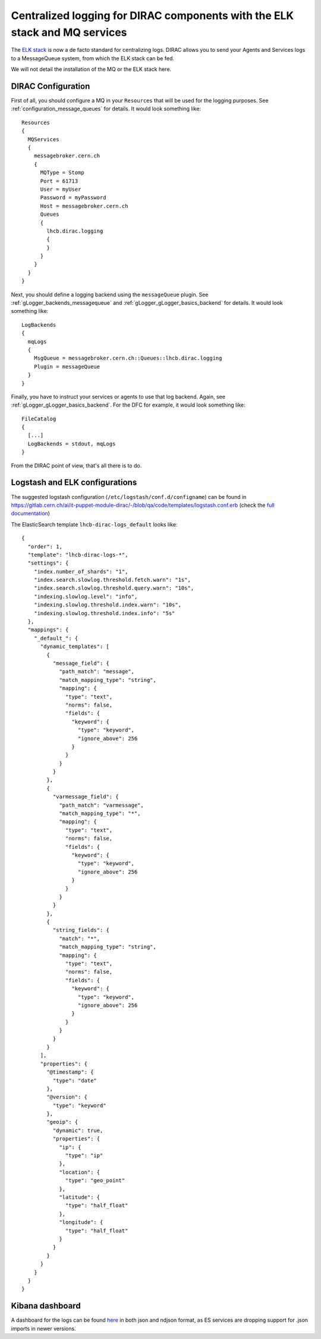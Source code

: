 .. _centralized_logging:

===========================================================================
Centralized logging for DIRAC components with the ELK stack and MQ services
===========================================================================

The `ELK stack <https://www.elastic.co/elk-stack>`_ is now a de facto standard for centralizing logs. DIRAC allows you to send your Agents and Services logs to a MessageQueue system, from which the ELK stack can be fed.

We will not detail the installation of the MQ or the ELK stack here.

DIRAC Configuration
===================

First of all, you should configure a MQ in your ``Resources`` that will be used for the logging purposes. See :ref:`configuration_message_queues` for details. It would look something like::

  Resources
  {
    MQServices
    {
      messagebroker.cern.ch
      {
        MQType = Stomp
        Port = 61713
        User = myUser
        Password = myPassword
        Host = messagebroker.cern.ch
        Queues
        {
          lhcb.dirac.logging
          {
          }
        }
      }
    }
  }


Next, you should define a logging backend using the ``messageQueue`` plugin. See :ref:`gLogger_backends_messagequeue` and :ref:`gLogger_gLogger_basics_backend` for details. It would look something like::

  LogBackends
  {
    mqLogs
    {
      MsgQueue = messagebroker.cern.ch::Queues::lhcb.dirac.logging
      Plugin = messageQueue
    }
  }

Finally, you have to instruct your services or agents to use that log backend. Again, see :ref:`gLogger_gLogger_basics_backend`. For the DFC for example, it would look something like::

  FileCatalog
  {
    [...]
    LogBackends = stdout, mqLogs
  }


From the DIRAC point of view, that's all there is to do.

Logstash and ELK configurations
===============================

The suggested logstash configuration (``/etc/logstash/conf.d/configname``) can be found in https://gitlab.cern.ch/ai/it-puppet-module-dirac/-/blob/qa/code/templates/logstash.conf.erb (check the `full documentation <https://opensearch.org/docs/latest/clients/logstash/index/>`_)

The ElasticSearch template ``lhcb-dirac-logs_default`` looks like::

  {
    "order": 1,
    "template": "lhcb-dirac-logs-*",
    "settings": {
      "index.number_of_shards": "1",
      "index.search.slowlog.threshold.fetch.warn": "1s",
      "index.search.slowlog.threshold.query.warn": "10s",
      "indexing.slowlog.level": "info",
      "indexing.slowlog.threshold.index.warn": "10s",
      "indexing.slowlog.threshold.index.info": "5s"
    },
    "mappings": {
      "_default_": {
        "dynamic_templates": [
          {
            "message_field": {
              "path_match": "message",
              "match_mapping_type": "string",
              "mapping": {
                "type": "text",
                "norms": false,
                "fields": {
                  "keyword": {
                    "type": "keyword",
                    "ignore_above": 256
                  }
                }
              }
            }
          },
          {
            "varmessage_field": {
              "path_match": "varmessage",
              "match_mapping_type": "*",
              "mapping": {
                "type": "text",
                "norms": false,
                "fields": {
                  "keyword": {
                    "type": "keyword",
                    "ignore_above": 256
                  }
                }
              }
            }
          },
          {
            "string_fields": {
              "match": "*",
              "match_mapping_type": "string",
              "mapping": {
                "type": "text",
                "norms": false,
                "fields": {
                  "keyword": {
                    "type": "keyword",
                    "ignore_above": 256
                  }
                }
              }
            }
          }
        ],
        "properties": {
          "@timestamp": {
            "type": "date"
          },
          "@version": {
            "type": "keyword"
          },
          "geoip": {
            "dynamic": true,
            "properties": {
              "ip": {
                "type": "ip"
              },
              "location": {
                "type": "geo_point"
              },
              "latitude": {
                "type": "half_float"
              },
              "longitude": {
                "type": "half_float"
              }
            }
          }
        }
      }
    }
  }

Kibana dashboard
================

A dashboard for the logs can be found `here <https://github.com/DIRACGrid/DIRAC/tree/integration/dashboards/diracLogs>`_ in both json and ndjson format, as ES services are dropping support for .json imports in newer versions.
